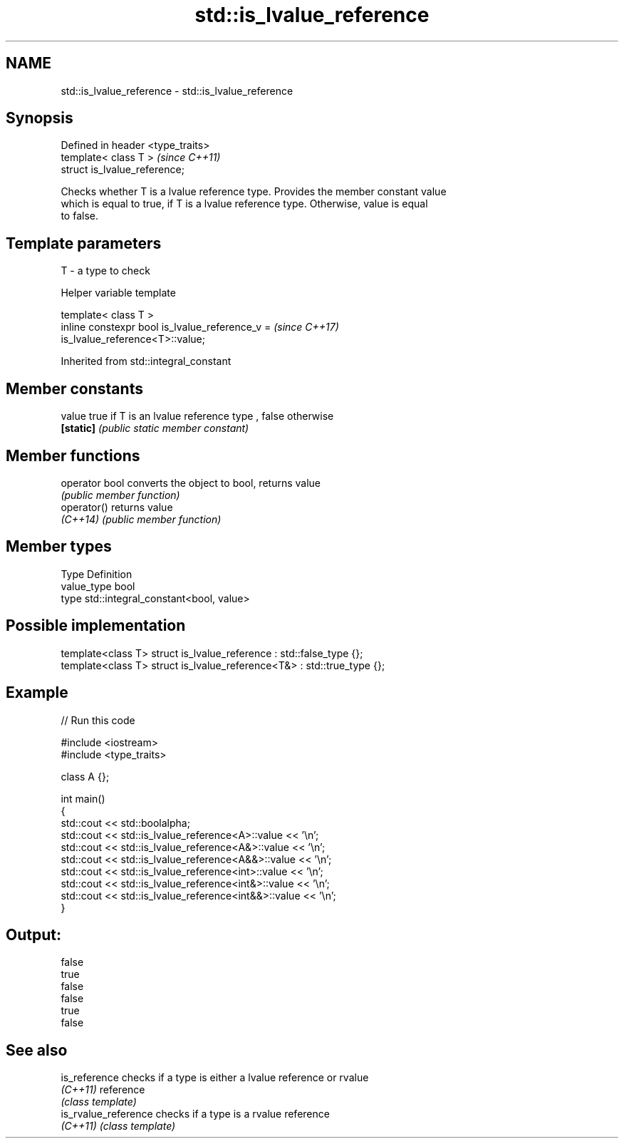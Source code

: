 .TH std::is_lvalue_reference 3 "2019.08.27" "http://cppreference.com" "C++ Standard Libary"
.SH NAME
std::is_lvalue_reference \- std::is_lvalue_reference

.SH Synopsis
   Defined in header <type_traits>
   template< class T >              \fI(since C++11)\fP
   struct is_lvalue_reference;

   Checks whether T is a lvalue reference type. Provides the member constant value
   which is equal to true, if T is a lvalue reference type. Otherwise, value is equal
   to false.

.SH Template parameters

   T - a type to check

  Helper variable template

   template< class T >
   inline constexpr bool is_lvalue_reference_v =                          \fI(since C++17)\fP
   is_lvalue_reference<T>::value;

Inherited from std::integral_constant

.SH Member constants

   value    true if T is an lvalue reference type , false otherwise
   \fB[static]\fP \fI(public static member constant)\fP

.SH Member functions

   operator bool converts the object to bool, returns value
                 \fI(public member function)\fP
   operator()    returns value
   \fI(C++14)\fP       \fI(public member function)\fP

.SH Member types

   Type       Definition
   value_type bool
   type       std::integral_constant<bool, value>

.SH Possible implementation

   template<class T> struct is_lvalue_reference     : std::false_type {};
   template<class T> struct is_lvalue_reference<T&> : std::true_type {};

.SH Example

   
// Run this code

 #include <iostream>
 #include <type_traits>

 class A {};

 int main()
 {
     std::cout << std::boolalpha;
     std::cout << std::is_lvalue_reference<A>::value << '\\n';
     std::cout << std::is_lvalue_reference<A&>::value << '\\n';
     std::cout << std::is_lvalue_reference<A&&>::value << '\\n';
     std::cout << std::is_lvalue_reference<int>::value << '\\n';
     std::cout << std::is_lvalue_reference<int&>::value << '\\n';
     std::cout << std::is_lvalue_reference<int&&>::value << '\\n';
 }

.SH Output:

 false
 true
 false
 false
 true
 false

.SH See also

   is_reference        checks if a type is either a lvalue reference or rvalue
   \fI(C++11)\fP             reference
                       \fI(class template)\fP
   is_rvalue_reference checks if a type is a rvalue reference
   \fI(C++11)\fP             \fI(class template)\fP
